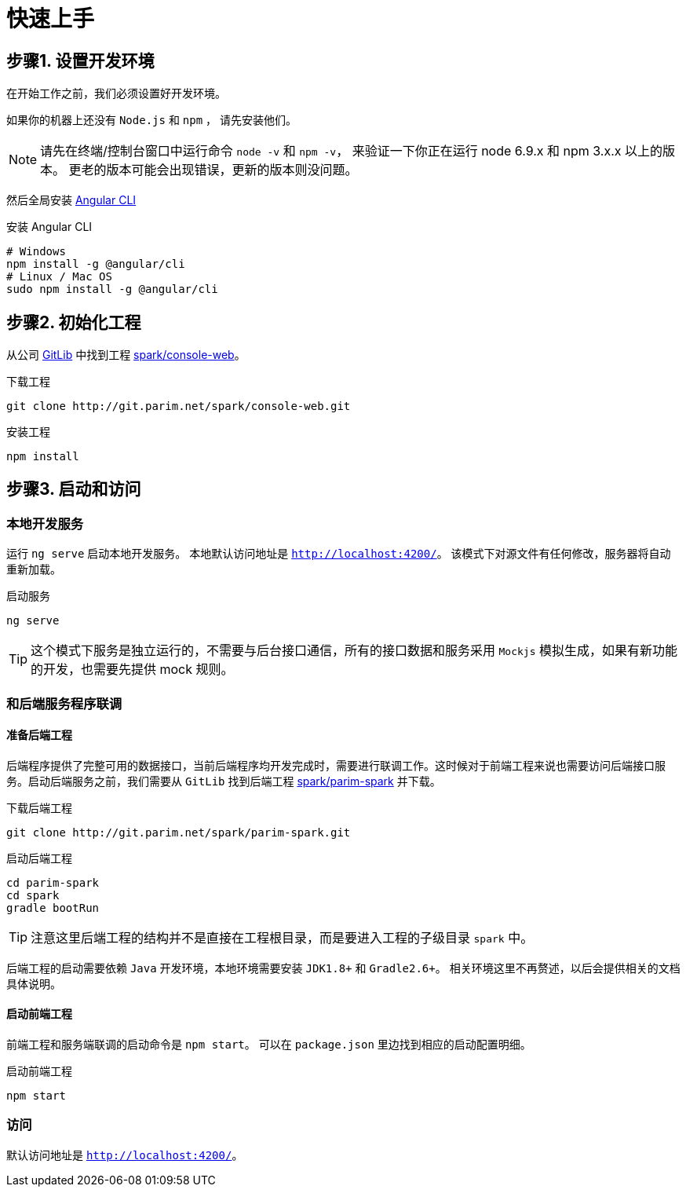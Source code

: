 [[quickstart]]
= 快速上手

== 步骤1. 设置开发环境

在开始工作之前，我们必须设置好开发环境。

如果你的机器上还没有 `Node.js` 和 `npm` ， 请先安装他们。

[NOTE]
====
请先在终端/控制台窗口中运行命令 `node -v` 和 `npm -v`， 来验证一下你正在运行 node 6.9.x 和 npm 3.x.x 以上的版本。 更老的版本可能会出现错误，更新的版本则没问题。
====

然后全局安装 https://github.com/angular/angular-cli[Angular CLI]

.安装 Angular CLI
[source, bash]
----
# Windows
npm install -g @angular/cli
# Linux / Mac OS
sudo npm install -g @angular/cli
----

== 步骤2. 初始化工程

从公司 http://git.parim.net[GitLib] 中找到工程 http://git.parim.net/spark/console-web.git[spark/console-web]。

.下载工程
[source,bash]
----
git clone http://git.parim.net/spark/console-web.git
----

.安装工程
[source,bash]
----
npm install
----

== 步骤3. 启动和访问

=== 本地开发服务

运行 `ng serve` 启动本地开发服务。 本地默认访问地址是 `http://localhost:4200/`。 该模式下对源文件有任何修改，服务器将自动重新加载。

.启动服务
[source, bash]
----
ng serve
----

[TIP]
====
这个模式下服务是独立运行的，不需要与后台接口通信，所有的接口数据和服务采用 `Mockjs` 模拟生成，如果有新功能的开发，也需要先提供 mock 规则。
====

=== 和后端服务程序联调

==== 准备后端工程

后端程序提供了完整可用的数据接口，当前后端程序均开发完成时，需要进行联调工作。这时候对于前端工程来说也需要访问后端接口服务。启动后端服务之前，我们需要从 `GitLib` 找到后端工程 http://git.parim.net/spark/parim-spark.git[spark/parim-spark] 并下载。

.下载后端工程
[source, bash]
----
git clone http://git.parim.net/spark/parim-spark.git
----

.启动后端工程
[source, bash]
----
cd parim-spark
cd spark
gradle bootRun
----

[TIP]
====
注意这里后端工程的结构并不是直接在工程根目录，而是要进入工程的子级目录 `spark` 中。
====

后端工程的启动需要依赖 `Java` 开发环境，本地环境需要安装 `JDK1.8+` 和 `Gradle2.6+`。 
相关环境这里不再赘述，以后会提供相关的文档具体说明。

==== 启动前端工程

前端工程和服务端联调的启动命令是 `npm start`。 可以在 `package.json` 里边找到相应的启动配置明细。

.启动前端工程
[source, bash]
----
npm start
----

=== 访问

默认访问地址是 `http://localhost:4200/`。